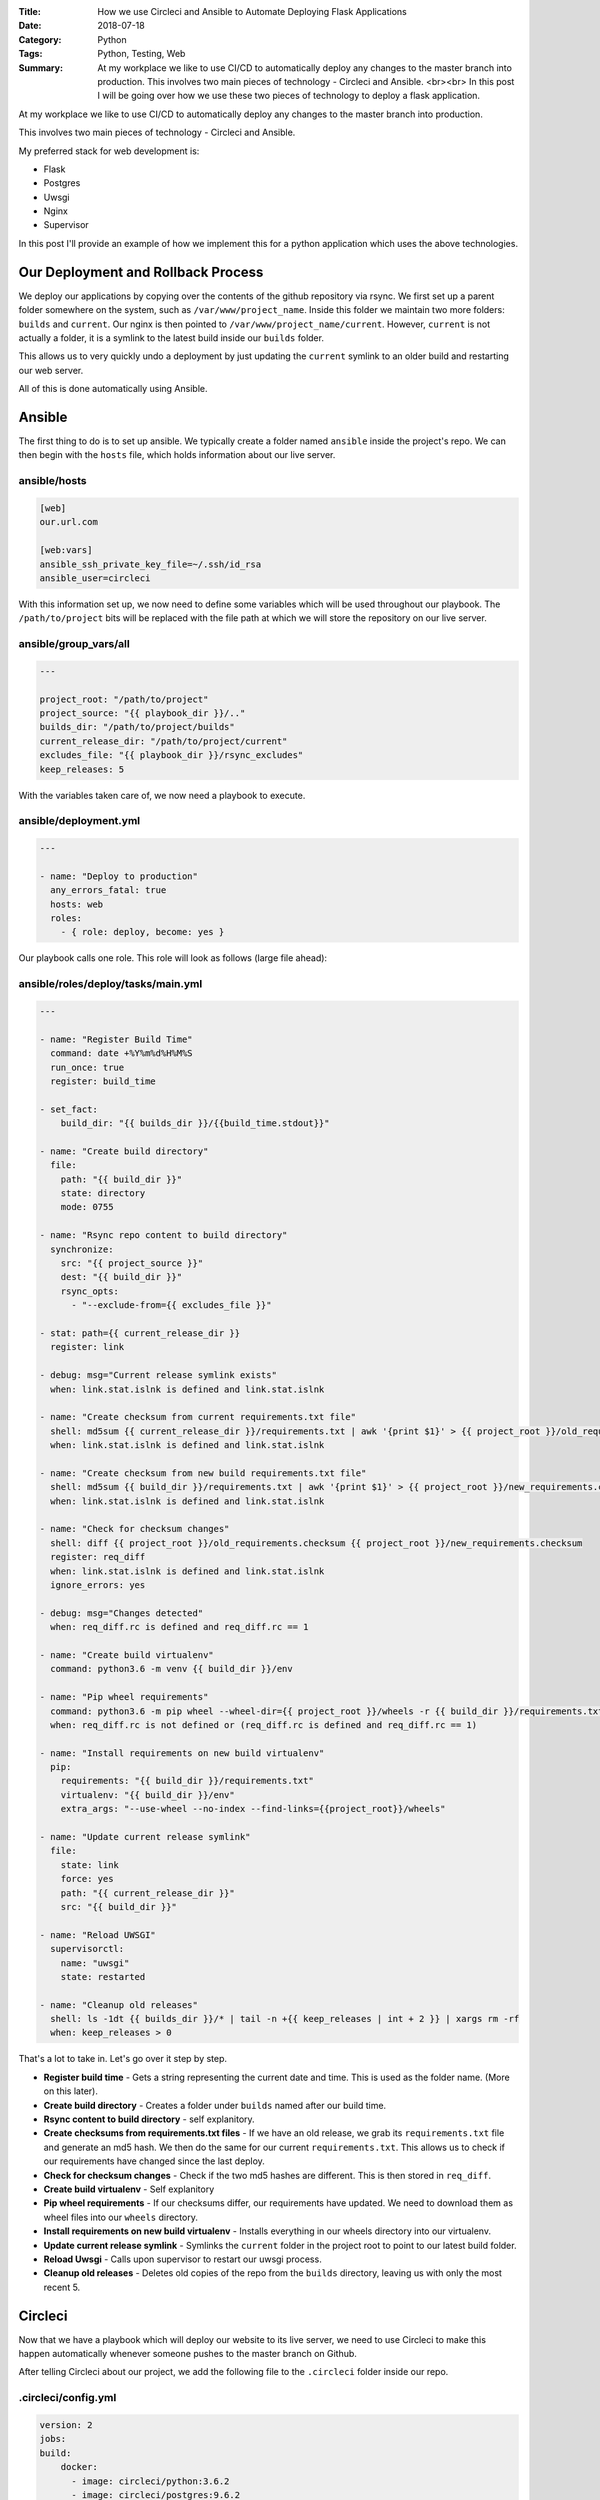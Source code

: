 :Title: How we use Circleci and Ansible to Automate Deploying Flask Applications
:Date: 2018-07-18
:Category: Python
:Tags: Python, Testing, Web
:Summary: At my workplace we like to use CI/CD to automatically deploy any changes to the master branch into production. This involves two main pieces of technology - Circleci and Ansible.
    <br><br> In this post I will be going over how we use these two pieces of technology to deploy a flask application.

At my workplace we like to use CI/CD to automatically deploy any changes to the master branch into production.

This involves two main pieces of technology - Circleci and Ansible.

My preferred stack for web development is:

- Flask
- Postgres
- Uwsgi
- Nginx
- Supervisor

In this post I'll provide an example of how we implement this for a python application which uses the above technologies.

Our Deployment and Rollback Process
-----------------------------------

We deploy our applications by copying over the contents of the github repository via rsync. We first set up a parent folder somewhere on the system, such as ``/var/www/project_name``. Inside this folder we maintain two more folders: ``builds`` and ``current``. Our nginx is then pointed to ``/var/www/project_name/current``. However, ``current`` is not actually a folder, it is a symlink to the latest build inside our ``builds`` folder.

This allows us to very quickly undo a deployment by just updating the ``current`` symlink to an older build and restarting our web server.

All of this is done automatically using Ansible.

Ansible
-------

The first thing to do is to set up ansible. We typically create a folder named ``ansible`` inside the project's repo. We can then begin with the ``hosts`` file, which holds information about our live server.

ansible/hosts
.............

.. code-block:: yaml

    [web]
    our.url.com

    [web:vars]
    ansible_ssh_private_key_file=~/.ssh/id_rsa
    ansible_user=circleci


With this information set up, we now need to define some variables which will be used throughout our playbook. The ``/path/to/project`` bits will be replaced with the file path at which we will store the repository on our live server.


ansible/group_vars/all
......................

.. code-block:: yaml

    ---

    project_root: "/path/to/project"
    project_source: "{{ playbook_dir }}/.."
    builds_dir: "/path/to/project/builds"
    current_release_dir: "/path/to/project/current"
    excludes_file: "{{ playbook_dir }}/rsync_excludes"
    keep_releases: 5


With the variables taken care of, we now need a playbook to execute.

ansible/deployment.yml
.......................


.. code-block:: yaml

    ---

    - name: "Deploy to production"
      any_errors_fatal: true
      hosts: web
      roles:
        - { role: deploy, become: yes }


Our playbook calls one role. This role will look as follows (large file ahead):


ansible/roles/deploy/tasks/main.yml
....................................

.. code-block:: yaml

    ---

    - name: "Register Build Time"
      command: date +%Y%m%d%H%M%S
      run_once: true
      register: build_time

    - set_fact:
        build_dir: "{{ builds_dir }}/{{build_time.stdout}}"

    - name: "Create build directory"
      file:
        path: "{{ build_dir }}"
        state: directory
        mode: 0755

    - name: "Rsync repo content to build directory"
      synchronize:
        src: "{{ project_source }}"
        dest: "{{ build_dir }}"
        rsync_opts:
          - "--exclude-from={{ excludes_file }}"

    - stat: path={{ current_release_dir }}
      register: link

    - debug: msg="Current release symlink exists"
      when: link.stat.islnk is defined and link.stat.islnk

    - name: "Create checksum from current requirements.txt file"
      shell: md5sum {{ current_release_dir }}/requirements.txt | awk '{print $1}' > {{ project_root }}/old_requirements.checksum
      when: link.stat.islnk is defined and link.stat.islnk

    - name: "Create checksum from new build requirements.txt file"
      shell: md5sum {{ build_dir }}/requirements.txt | awk '{print $1}' > {{ project_root }}/new_requirements.checksum
      when: link.stat.islnk is defined and link.stat.islnk

    - name: "Check for checksum changes"
      shell: diff {{ project_root }}/old_requirements.checksum {{ project_root }}/new_requirements.checksum
      register: req_diff
      when: link.stat.islnk is defined and link.stat.islnk
      ignore_errors: yes

    - debug: msg="Changes detected"
      when: req_diff.rc is defined and req_diff.rc == 1

    - name: "Create build virtualenv"
      command: python3.6 -m venv {{ build_dir }}/env

    - name: "Pip wheel requirements"
      command: python3.6 -m pip wheel --wheel-dir={{ project_root }}/wheels -r {{ build_dir }}/requirements.txt
      when: req_diff.rc is not defined or (req_diff.rc is defined and req_diff.rc == 1)

    - name: "Install requirements on new build virtualenv"
      pip:
        requirements: "{{ build_dir }}/requirements.txt"
        virtualenv: "{{ build_dir }}/env"
        extra_args: "--use-wheel --no-index --find-links={{project_root}}/wheels"

    - name: "Update current release symlink"
      file:
        state: link
        force: yes
        path: "{{ current_release_dir }}"
        src: "{{ build_dir }}"

    - name: "Reload UWSGI"
      supervisorctl:
        name: "uwsgi"
        state: restarted

    - name: "Cleanup old releases"
      shell: ls -1dt {{ builds_dir }}/* | tail -n +{{ keep_releases | int + 2 }} | xargs rm -rf
      when: keep_releases > 0

That's a lot to take in. Let's go over it step by step.

- **Register build time** - Gets a string representing the current date and time. This is used as the folder name. (More on this later).

- **Create build directory** - Creates a folder under ``builds`` named after our build time.

- **Rsync content to build directory** - self explanitory.

- **Create checksums from requirements.txt files** - If we have an old release, we grab its ``requirements.txt`` file and generate an md5 hash. We then do the same for our current ``requirements.txt``. This allows us to check if our requirements have changed since the last deploy.

- **Check for checksum changes** - Check if the two md5 hashes are different. This is then stored in ``req_diff``.

- **Create build virtualenv** - Self explanitory

- **Pip wheel requirements** - If our checksums differ, our requirements have updated. We need to download them as wheel files into our ``wheels`` directory.

- **Install requirements on new build virtualenv** - Installs everything in our wheels directory into our virtualenv.

- **Update current release symlink** - Symlinks the ``current`` folder in the project root to point to our latest build folder.

- **Reload Uwsgi** - Calls upon supervisor to restart our uwsgi process.

- **Cleanup old releases** - Deletes old copies of the repo from the ``builds`` directory, leaving us with only the most recent 5.


Circleci
--------

Now that we have a playbook which will deploy our website to its live server, we need to use Circleci to make this happen automatically whenever someone pushes to the master branch on Github.

After telling Circleci about our project, we add the following file to the ``.circleci`` folder inside our repo.


.circleci/config.yml
.....................

.. code-block:: yaml

    version: 2
    jobs:
    build:
        docker:
          - image: circleci/python:3.6.2
          - image: circleci/postgres:9.6.2
            environment:
              POSTGRES_USER: <user>
              POSTGRES_DB: <db>
              PGPASSWORD: <pw>
        environment:
          - ANSIBLE_HOST_KEY_CHECKING: False
          - ANSIBLE_LOCAL_TEMP: /home/circleci/.ansible/tmp
          - ANSIBLE_REMOTE_TEMP: /home/circleci/.ansible/tmp
        steps:
          - checkout
        - restore_cache:
            keys:
            - deps-{{ checksum "requirements.txt" }}
        - run:
            name: Install Dependencies
            command: |
                python3 -m venv env
                . env/bin/activate
                pip install ansible
                pip install -r requirements.txt
                sudo apt update
                sudo apt install rsync
        - save_cache:
            key: deps-{{ checksum "requirements.txt" }}
            paths:
                - "env"
        - run:
            name: Run Tests
            command: |
                . env/bin/activate
                export PYTHONPATH=.
                export TEST_MODE=1
                pytest -vs
        - store_artifacts:
            path: test-reports
            destination: test-reports

        - run:
          name: Deploy to production
          command: |
            . env/bin/activate
            ansible-playbook -i ansible/hosts ansible/deployment.yml
    
    workflows:
      version: 2
      build:
        jobs:
          - build:
              filters:
                branches:
                  only: master


This configuration will cause Circleci to spawn two containers - one for python and one for postgres. We set some enviroment variables to allow our postgres database to function, and let ansible play nicely with circleci.

We leverage the ability to store our ``env`` folder against the checksum of ``requirements.txt``, preventing the need to reinstall all of our external packages on each deploy (unless the requirements are updated).

After installing dependencies, we run our unit tests via ``pytest`` then call our ansible playbook to deploy.


Rolling Back
------------

If a deployment passes all of its unit tests but is somehow catastrophically broken, we can use Ansible to roll back to a previous release.


ansible/rollback.yml
....................

.. code-block:: yaml

  - name: "Revert the build"
    any_errors_fatal: true
    hosts: web
    roles:
      - { role: revert_web_build, become: true }

Another playbook which calls a single role.

ansible/roles/revert_web_build/tasks/main.yml
.............................................

.. code-block:: yaml

    ---

  - name: "Determine penultimate build"
    shell: ls -d /path/to/project/builds/* | tail -n +{{ keep_releases }} | head -1
    register: penultimate_build

  - name: "Update current release symlink"
    file:
        state: link
        force: yes
        path: "{{ current_web_release_dir }}"
        src: "{{ penultimate_build.stdout }}"

  - name: "Reload supervisord"
    service:
        name: "supervisord"
        state: "reloaded"

  - name: "Restart uwsgi"
    command: "supervisorctl restart uwsgi"


This role finds the previous build in our ``builds`` folder then updates the ``current`` symlink to point at it. It finishes off by restarting uwsgi to update the web server.

Now if a panic ensues, a developer simply needs to run ``ansible-playbook -i ansible/hosts ansible/rollback.yml`` and a deployment will be reversed while a fix is worked on.
